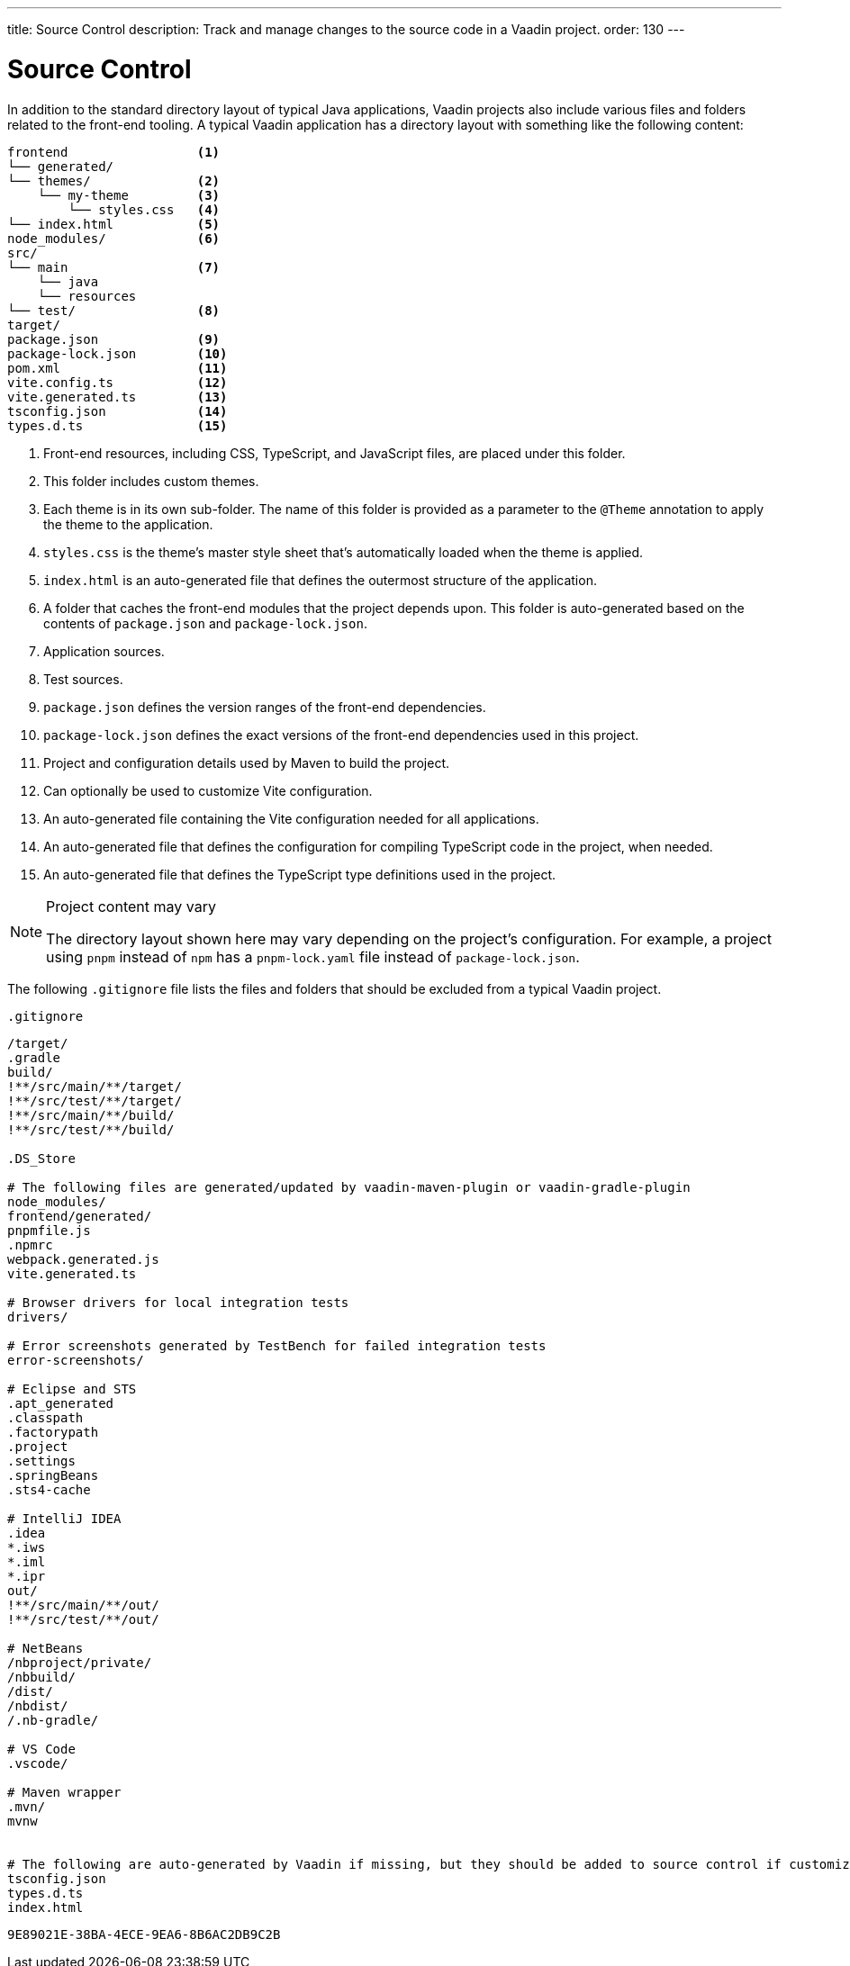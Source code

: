 ---
title: Source Control
description: Track and manage changes to the source code in a Vaadin project.
order: 130
---

++++
<style>
[class^=PageHeader-module-descriptionContainer] {display: none;}
</style>
++++


= Source Control

In addition to the standard directory layout of typical Java applications, Vaadin projects also include various files and folders related to the front-end tooling.
A typical Vaadin application has a directory layout with something like the following content:

----
frontend                 <1>
└── generated/
└── themes/              <2>
    └── my-theme         <3>
        └── styles.css   <4>
└── index.html           <5>
node_modules/            <6>
src/
└── main                 <7>
    └── java
    └── resources
└── test/                <8>
target/
package.json             <9>
package-lock.json        <10>
pom.xml                  <11>
vite.config.ts           <12>
vite.generated.ts        <13>
tsconfig.json            <14>
types.d.ts               <15>
----
<1> Front-end resources, including CSS, TypeScript, and JavaScript files, are placed under this folder.
<2> This folder includes custom themes.
<3> Each theme is in its own sub-folder.
The name of this folder is provided as a parameter to the [annotationname]`@Theme` annotation to apply the theme to the application.
<4> [filename]`styles.css` is the theme's master style sheet that's automatically loaded when the theme is applied.
<5> [filename]`index.html` is an auto-generated file that defines the outermost structure of the application.
<6> A folder that caches the front-end modules that the project depends upon.
This folder is auto-generated based on the contents of [filename]`package.json` and [filename]`package-lock.json`.
<7> Application sources.
<8> Test sources.
<9> [filename]`package.json` defines the version ranges of the front-end dependencies.
<10> [filename]`package-lock.json` defines the exact versions of the front-end dependencies used in this project.
<11> Project and configuration details used by Maven to build the project.
<12> Can optionally be used to customize Vite configuration.
<13> An auto-generated file containing the Vite configuration needed for all applications.
<14> An auto-generated file that defines the configuration for compiling TypeScript code in the project, when needed.
<15> An auto-generated file that defines the TypeScript type definitions used in the project.

.Project content may vary
[NOTE]
====
The directory layout shown here may vary depending on the project's configuration.
For example, a project using `pnpm` instead of `npm` has a [filename]`pnpm-lock.yaml` file instead of [filename]`package-lock.json`.
====

The following [filename]`.gitignore` file lists the files and folders that should be excluded from a typical Vaadin project.

.`.gitignore`
[source]
----
/target/
.gradle
build/
!**/src/main/**/target/
!**/src/test/**/target/
!**/src/main/**/build/
!**/src/test/**/build/

.DS_Store

# The following files are generated/updated by vaadin-maven-plugin or vaadin-gradle-plugin
node_modules/
frontend/generated/
pnpmfile.js
.npmrc
webpack.generated.js
vite.generated.ts

# Browser drivers for local integration tests
drivers/

# Error screenshots generated by TestBench for failed integration tests
error-screenshots/

# Eclipse and STS
.apt_generated
.classpath
.factorypath
.project
.settings
.springBeans
.sts4-cache

# IntelliJ IDEA
.idea
*.iws
*.iml
*.ipr
out/
!**/src/main/**/out/
!**/src/test/**/out/

# NetBeans
/nbproject/private/
/nbbuild/
/dist/
/nbdist/
/.nb-gradle/

# VS Code
.vscode/

# Maven wrapper
.mvn/
mvnw


# The following are auto-generated by Vaadin if missing, but they should be added to source control if customized.
tsconfig.json
types.d.ts
index.html
----


[discussion-id]`9E89021E-38BA-4ECE-9EA6-8B6AC2DB9C2B`
